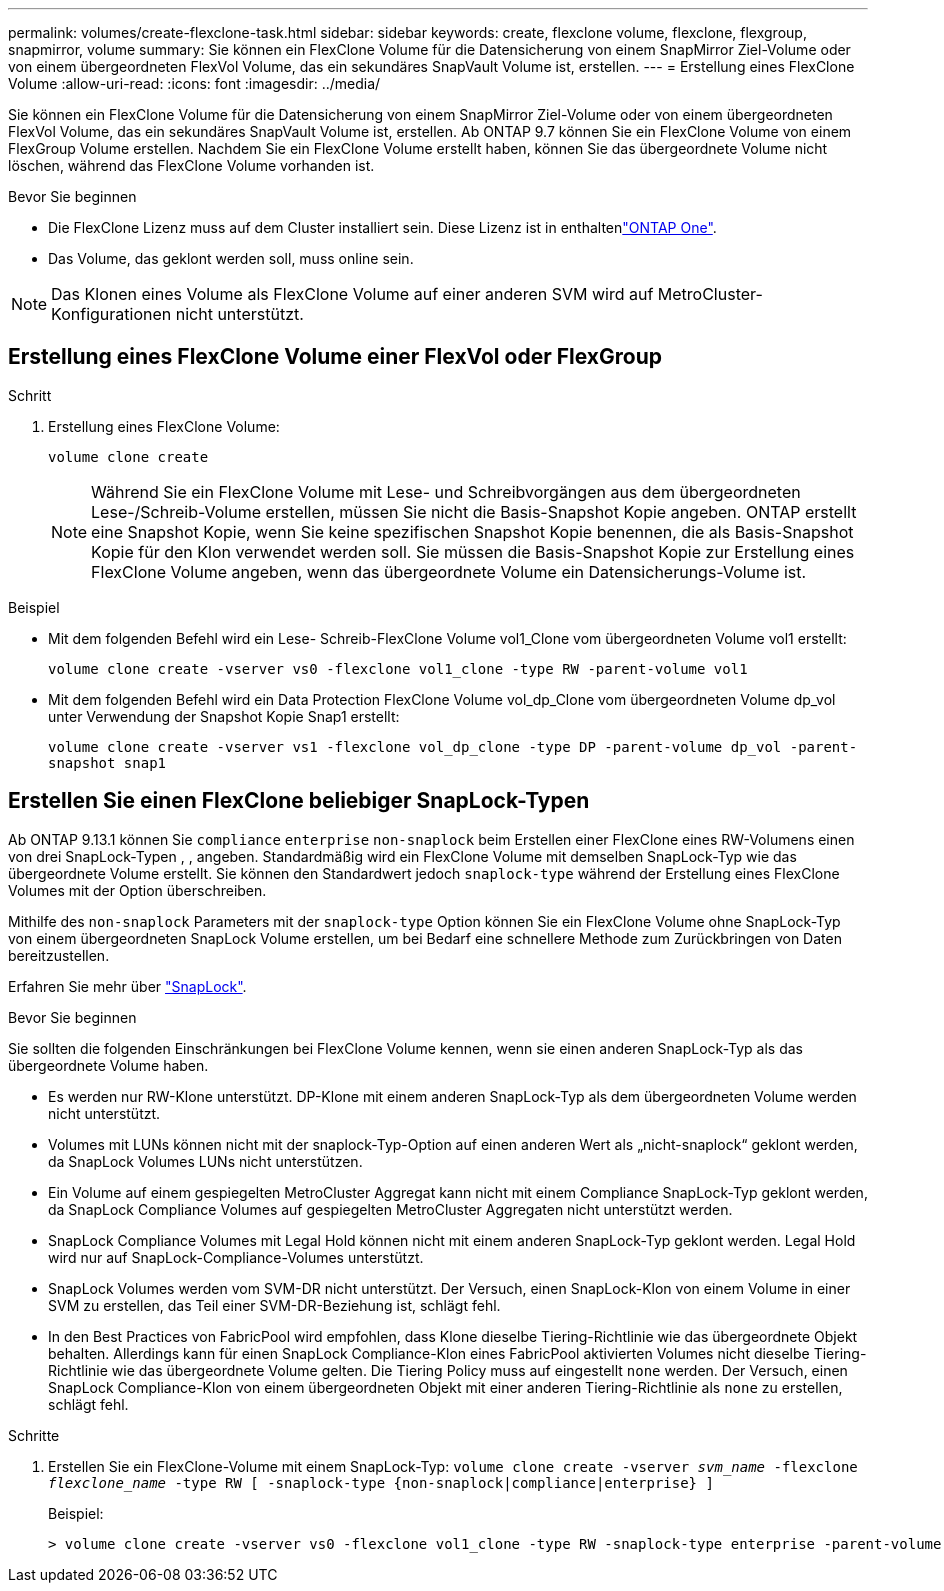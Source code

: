 ---
permalink: volumes/create-flexclone-task.html 
sidebar: sidebar 
keywords: create, flexclone volume, flexclone, flexgroup, snapmirror, volume 
summary: Sie können ein FlexClone Volume für die Datensicherung von einem SnapMirror Ziel-Volume oder von einem übergeordneten FlexVol Volume, das ein sekundäres SnapVault Volume ist, erstellen. 
---
= Erstellung eines FlexClone Volume
:allow-uri-read: 
:icons: font
:imagesdir: ../media/


[role="lead"]
Sie können ein FlexClone Volume für die Datensicherung von einem SnapMirror Ziel-Volume oder von einem übergeordneten FlexVol Volume, das ein sekundäres SnapVault Volume ist, erstellen. Ab ONTAP 9.7 können Sie ein FlexClone Volume von einem FlexGroup Volume erstellen. Nachdem Sie ein FlexClone Volume erstellt haben, können Sie das übergeordnete Volume nicht löschen, während das FlexClone Volume vorhanden ist.

.Bevor Sie beginnen
* Die FlexClone Lizenz muss auf dem Cluster installiert sein. Diese Lizenz ist in enthaltenlink:https://docs.netapp.com/us-en/ontap/system-admin/manage-licenses-concept.html#licenses-included-with-ontap-one["ONTAP One"].
* Das Volume, das geklont werden soll, muss online sein.



NOTE: Das Klonen eines Volume als FlexClone Volume auf einer anderen SVM wird auf MetroCluster-Konfigurationen nicht unterstützt.



== Erstellung eines FlexClone Volume einer FlexVol oder FlexGroup

.Schritt
. Erstellung eines FlexClone Volume:
+
`volume clone create`

+

NOTE: Während Sie ein FlexClone Volume mit Lese- und Schreibvorgängen aus dem übergeordneten Lese-/Schreib-Volume erstellen, müssen Sie nicht die Basis-Snapshot Kopie angeben. ONTAP erstellt eine Snapshot Kopie, wenn Sie keine spezifischen Snapshot Kopie benennen, die als Basis-Snapshot Kopie für den Klon verwendet werden soll. Sie müssen die Basis-Snapshot Kopie zur Erstellung eines FlexClone Volume angeben, wenn das übergeordnete Volume ein Datensicherungs-Volume ist.



.Beispiel
* Mit dem folgenden Befehl wird ein Lese- Schreib-FlexClone Volume vol1_Clone vom übergeordneten Volume vol1 erstellt:
+
`volume clone create -vserver vs0 -flexclone vol1_clone -type RW -parent-volume vol1`

* Mit dem folgenden Befehl wird ein Data Protection FlexClone Volume vol_dp_Clone vom übergeordneten Volume dp_vol unter Verwendung der Snapshot Kopie Snap1 erstellt:
+
`volume clone create -vserver vs1 -flexclone vol_dp_clone -type DP -parent-volume dp_vol -parent-snapshot snap1`





== Erstellen Sie einen FlexClone beliebiger SnapLock-Typen

Ab ONTAP 9.13.1 können Sie `compliance` `enterprise` `non-snaplock` beim Erstellen einer FlexClone eines RW-Volumens einen von drei SnapLock-Typen , , angeben. Standardmäßig wird ein FlexClone Volume mit demselben SnapLock-Typ wie das übergeordnete Volume erstellt. Sie können den Standardwert jedoch `snaplock-type` während der Erstellung eines FlexClone Volumes mit der Option überschreiben.

Mithilfe des `non-snaplock` Parameters mit der `snaplock-type` Option können Sie ein FlexClone Volume ohne SnapLock-Typ von einem übergeordneten SnapLock Volume erstellen, um bei Bedarf eine schnellere Methode zum Zurückbringen von Daten bereitzustellen.

Erfahren Sie mehr über link:../snaplock/index.html["SnapLock"].

.Bevor Sie beginnen
Sie sollten die folgenden Einschränkungen bei FlexClone Volume kennen, wenn sie einen anderen SnapLock-Typ als das übergeordnete Volume haben.

* Es werden nur RW-Klone unterstützt. DP-Klone mit einem anderen SnapLock-Typ als dem übergeordneten Volume werden nicht unterstützt.
* Volumes mit LUNs können nicht mit der snaplock-Typ-Option auf einen anderen Wert als „nicht-snaplock“ geklont werden, da SnapLock Volumes LUNs nicht unterstützen.
* Ein Volume auf einem gespiegelten MetroCluster Aggregat kann nicht mit einem Compliance SnapLock-Typ geklont werden, da SnapLock Compliance Volumes auf gespiegelten MetroCluster Aggregaten nicht unterstützt werden.
* SnapLock Compliance Volumes mit Legal Hold können nicht mit einem anderen SnapLock-Typ geklont werden. Legal Hold wird nur auf SnapLock-Compliance-Volumes unterstützt.
* SnapLock Volumes werden vom SVM-DR nicht unterstützt. Der Versuch, einen SnapLock-Klon von einem Volume in einer SVM zu erstellen, das Teil einer SVM-DR-Beziehung ist, schlägt fehl.
* In den Best Practices von FabricPool wird empfohlen, dass Klone dieselbe Tiering-Richtlinie wie das übergeordnete Objekt behalten. Allerdings kann für einen SnapLock Compliance-Klon eines FabricPool aktivierten Volumes nicht dieselbe Tiering-Richtlinie wie das übergeordnete Volume gelten. Die Tiering Policy muss auf eingestellt `none` werden. Der Versuch, einen SnapLock Compliance-Klon von einem übergeordneten Objekt mit einer anderen Tiering-Richtlinie als `none` zu erstellen, schlägt fehl.


.Schritte
. Erstellen Sie ein FlexClone-Volume mit einem SnapLock-Typ: `volume clone create -vserver _svm_name_ -flexclone _flexclone_name_ -type RW [ -snaplock-type {non-snaplock|compliance|enterprise} ]`
+
Beispiel:

+
[listing]
----
> volume clone create -vserver vs0 -flexclone vol1_clone -type RW -snaplock-type enterprise -parent-volume vol1
----

